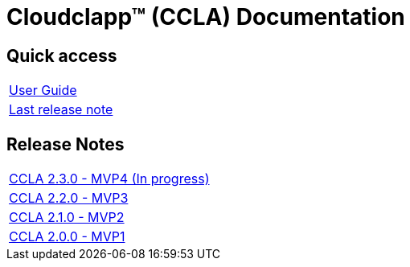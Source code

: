 
= Cloudclapp(TM) (CCLA) Documentation
ifndef::imagesdir[:imagesdir: images]
ifdef::env-github,env-browser[:outfilesuffix: .adoc]

== Quick access ==

[cols="1*"] 
|===

a| link:user-guide/index{outfilesuffix}[User Guide,window=_blank]

a| link:release-notes/release_ccla_2.1.0{outfilesuffix}[Last release note,window=_blank]

|===

== Release Notes ==

[cols="1*"] 
|===

a| link:release-notes/release_ccla_2.3.0{outfilesuffix}[CCLA 2.3.0 - MVP4 (In progress),window=_blank]

a| link:release-notes/release_ccla_2.2.0{outfilesuffix}[CCLA 2.2.0 - MVP3,window=_blank]

a| link:release-notes/release_ccla_2.1.0{outfilesuffix}[CCLA 2.1.0 - MVP2,window=_blank]

a| link:release-notes/release_ccla_2.0.0{outfilesuffix}[CCLA 2.0.0 - MVP1,window=_blank]

|===
